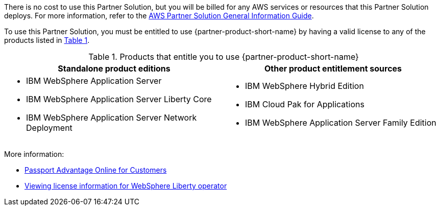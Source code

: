 :xrefstyle: short

There is no cost to use this Partner Solution, but you will be billed for any AWS services or resources that this Partner Solution deploys. For more information, refer to the https://fwd.aws/rA69w?[AWS Partner Solution General Information Guide^].

To use this Partner Solution, you must be entitled to use {partner-product-short-name} by having a valid license to any of the products listed in <<#_license_table>>. 

[#_license_table]
.Products that entitle you to use {partner-product-short-name}
[cols="1,1"]
|===
|Standalone product editions |Other product entitlement sources

// Space needed to maintain table headers
a|* IBM WebSphere Application Server
* IBM WebSphere Application Server Liberty Core
* IBM WebSphere Application Server Network Deployment a| * IBM WebSphere Hybrid Edition
* IBM Cloud Pak for Applications
* IBM WebSphere Application Server Family Edition
|===

More information:

* https://www.ibm.com/software/passportadvantage/pao_customer.html[Passport Advantage Online for Customers^]
* https://www.ibm.com/docs/en/was-liberty/base?topic=installation-viewing-license-information[Viewing license information for WebSphere Liberty operator^]